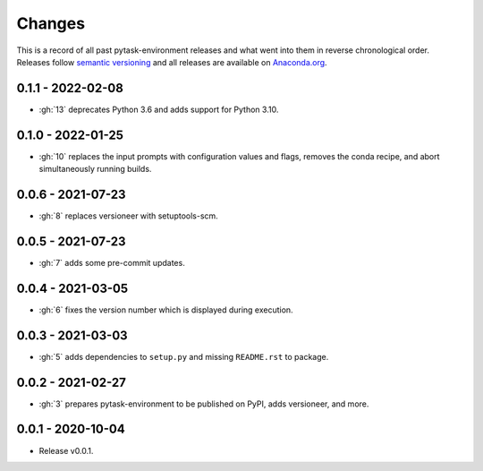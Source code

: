 Changes
=======

This is a record of all past pytask-environment releases and what went into them in
reverse chronological order. Releases follow `semantic versioning
<https://semver.org/>`_ and all releases are available on `Anaconda.org
<https://anaconda.org/conda-forge/pytask-environment>`_.


0.1.1 - 2022-02-08
------------------

- :gh:`13` deprecates Python 3.6 and adds support for Python 3.10.


0.1.0 - 2022-01-25
------------------

- :gh:`10` replaces the input prompts with configuration values and flags, removes the
  conda recipe, and abort simultaneously running builds.


0.0.6 - 2021-07-23
------------------

- :gh:`8` replaces versioneer with setuptools-scm.


0.0.5 - 2021-07-23
------------------

- :gh:`7` adds some pre-commit updates.


0.0.4 - 2021-03-05
------------------

- :gh:`6` fixes the version number which is displayed during execution.


0.0.3 - 2021-03-03
------------------

- :gh:`5` adds dependencies to ``setup.py`` and missing ``README.rst`` to package.


0.0.2 - 2021-02-27
------------------

- :gh:`3` prepares pytask-environment to be published on PyPI, adds versioneer, and
  more.


0.0.1 - 2020-10-04
------------------

- Release v0.0.1.
